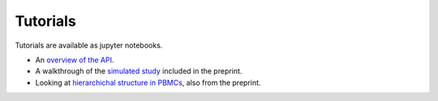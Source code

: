 Tutorials
=========

Tutorials are available as jupyter notebooks.

* An `overview of the API`_.
* A walkthrough of the `simulated study`_ included in the preprint.
* Looking at `hierarchichal structure in PBMCs`_, also from the preprint.

.. _`overview of the API`: https://github.com/ivirshup/constclust/blob/master/notebooks/interface.ipynb
.. _`simulated study`: https://nbviewer.jupyter.org/github/ivirshup/constclust_supp/blob/master/simulated/simulated.ipynb
.. _`hierarchichal structure in PBMCs`: https://nbviewer.jupyter.org/github/ivirshup/constclust_supp/blob/master/pbmc/pbmc-overview.ipynb
